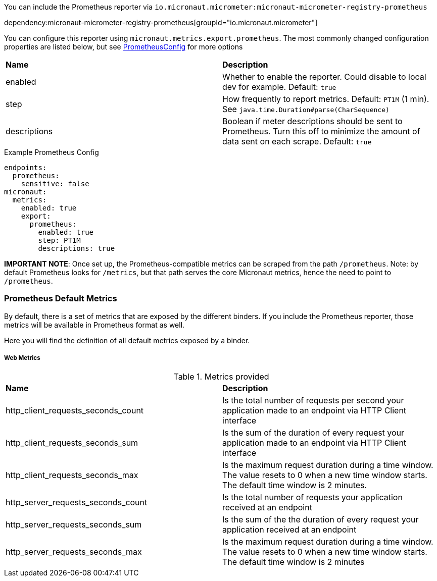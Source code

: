 You can include the Prometheus reporter via `io.micronaut.micrometer:micronaut-micrometer-registry-prometheus`

dependency:micronaut-micrometer-registry-prometheus[groupId="io.micronaut.micrometer"]

You can configure this reporter using `micronaut.metrics.export.prometheus`.  The most commonly changed configuration properties are listed below, but see https://github.com/micrometer-metrics/micrometer/blob/master/implementations/micrometer-registry-prometheus/src/main/java/io/micrometer/prometheus/PrometheusConfig.java[PrometheusConfig] for more options

|=======
|*Name* |*Description*
|enabled |Whether to enable the reporter. Could disable to local dev for example. Default: `true`
|step |How frequently to report metrics. Default: `PT1M` (1 min).  See `java.time.Duration#parse(CharSequence)`
|descriptions | Boolean if meter descriptions should be sent to Prometheus. Turn this off to minimize the amount of data sent on each scrape. Default: `true`
|=======

.Example Prometheus Config
[source,yml]
----
endpoints:
  prometheus:
    sensitive: false
micronaut:
  metrics:
    enabled: true
    export:
      prometheus:
        enabled: true
        step: PT1M
        descriptions: true
----

*IMPORTANT NOTE*: Once set up, the Prometheus-compatible metrics can be scraped from the path `/prometheus`. Note: by default Prometheus looks for `/metrics`, but that path serves the core Micronaut metrics, hence the need to point to `/prometheus`.

=== Prometheus Default Metrics

By default, there is a set of metrics that are exposed by the different binders. If you include the Prometheus reporter, those metrics will be available in Prometheus format as well.

Here you will find the definition of all default metrics exposed by a binder.

===== Web Metrics
.Metrics provided
|=======
|*Name* |*Description*
|http_client_requests_seconds_count|Is the total number of requests per second your application made to an endpoint via HTTP Client interface
|http_client_requests_seconds_sum|Is the sum of the duration of every request your application made to an endpoint via HTTP Client interface
|http_client_requests_seconds_max|Is the maximum request duration during a time window. The value resets to 0 when a new time window starts. The default time window is 2 minutes.
|http_server_requests_seconds_count|Is the total number of requests your application received at an endpoint
|http_server_requests_seconds_sum|Is the sum of the the duration of every request your application received at an endpoint
|http_server_requests_seconds_max|Is the maximum request duration during a time window. The value resets to 0 when a new time window starts. The default time window is 2 minutes
|=======
